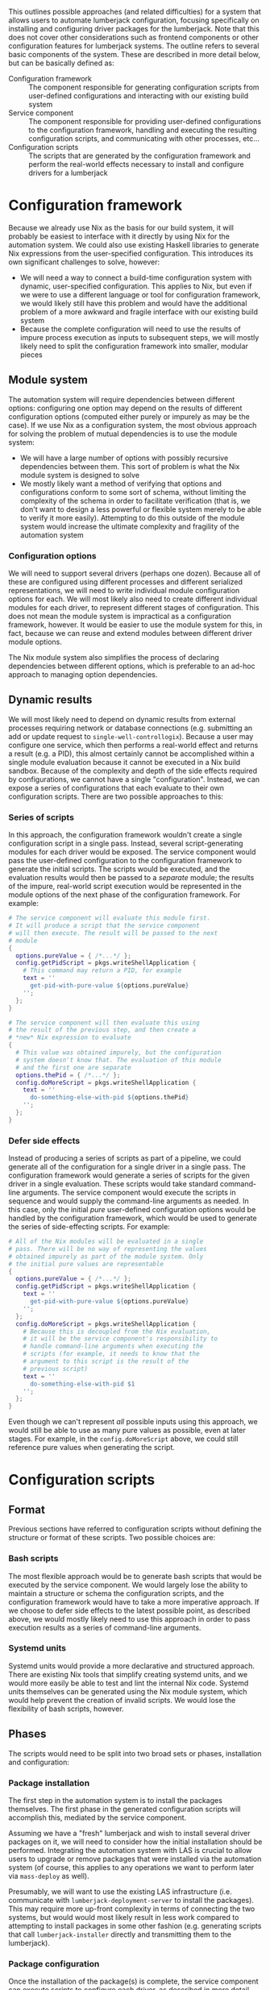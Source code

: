 #+OPTIONS: toc:3
#+LaTeX_HEADER: \usepackage{listings}
#+LaTeX_HEADER: \usepackage{xcolor}
#+LaTeX_HEADER: \input{./lstynix.tex}

This outlines possible approaches (and related difficulties) for a system that allows users to automate lumberjack configuration, focusing specifically on installing and configuring driver packages for the lumberjack. Note that this does not cover other considerations such as frontend components or other configuration features for lumberjack systems. The outline refers to several basic components of the system. These are described in more detail below, but can be basically defined as:
- Configuration framework :: The component responsible for generating configuration scripts from user-defined configurations and interacting with our existing build system
- Service component :: The component responsible for providing user-defined configurations to the configuration framework, handling and executing the resulting configuration scripts, and communicating with other processes, etc...
- Configuration scripts :: The scripts that are generated by the configuration framework and perform the real-world effects necessary to install and configure drivers for a lumberjack
* Configuration framework
Because we already use Nix as the basis for our build system, it will probably be easiest to interface with it directly by using Nix for the automation system. We could also use existing Haskell libraries to generate Nix expressions from the user-specified configuration. This introduces its own significant challenges to solve, however:
- We will need a way to connect a build-time configuration system with dynamic, user-specified configuration. This applies to Nix, but even if we were to use a different language or tool for configuration framework, we would likely still have this problem and would have the additional problem of a more awkward and fragile interface with our existing build system
- Because the complete configuration will need to use the results of impure process execution as inputs to subsequent steps, we will mostly likely need to split the configuration framework into smaller, modular pieces
** Module system
The automation system will require dependencies between different options: configuring one option may depend on the results of different configuration options (computed either purely or impurely as may be the case). If we use Nix as a configuration system, the most obvious approach for solving the problem of mutual dependencies is to use the module system:
- We will have a large number of options with possibly recursive dependencies between them. This sort of problem is what the Nix module system is designed to solve
- We mostly likely want a method of verifying that options and configurations conform to some sort of schema, without limiting the complexity of the schema in order to facilitate verification (that is, we don't want to design a less powerful or flexible system merely to be able to verify it more easily). Attempting to do this outside of the module system would increase the ultimate complexity and fragility of the automation system
*** Configuration options
We will need to support several drivers (perhaps one dozen). Because all of these are configured using different processes and different serialized representations, we will need to write individual module configuration options for each. We will most likely also need to create different individual modules for each driver, to represent different stages of configuration. This does not mean the module system is impractical as a configuration framework, however. It would be easier to use the module system for this, in fact, because we can reuse and extend modules between different driver module options.

The Nix module system also simplifies the process of declaring dependencies between different options, which is preferable to an ad-hoc approach to managing option dependencies.
** Dynamic results
We will most likely need to depend on dynamic results from external processes requiring network or database connections (e.g. submitting an add or update request to ~single-well-controllogix~). Because a user may configure one service, which then performs a real-world effect and returns a result (e.g. a PID), this almost certainly cannot be accomplished within a single module evaluation because it cannot be executed in a Nix build sandbox. Because of the complexity and depth of the side effects required by configurations, we cannot have a single "configuration". Instead, we can expose a series of configurations that each evaluate to their own configuration scripts. There are two possible approaches to this:
*** Series of scripts
In this approach, the configuration framework wouldn't create a single configuration script in a single pass. Instead, several script-generating modules for each driver would be exposed. The service component would pass the user-defined configuration to the configuration framework to generate the initial scripts. The scripts would be executed, and the evaluation results would then be passed to a /separate/ module; the results of the impure, real-world script execution would be represented in the module options of the next phase of the configuration framework. For example:
#+begin_src nix
# The service component will evaluate this module first.
# It will produce a script that the service component
# will then execute. The result will be passed to the next
# module
{
  options.pureValue = { /*...*/ };
  config.getPidScript = pkgs.writeShellApplication {
    # This command may return a PID, for example
    text = ''
      get-pid-with-pure-value ${options.pureValue}
    '';
  };
}

# The service component will then evaluate this using
# the result of the previous step, and then create a
# *new* Nix expression to evaluate
{
  # This value was obtained impurely, but the configuration
  # system doesn't know that. The evaluation of this module
  # and the first one are separate
  options.thePid = { /*...*/ };
  config.doMoreScript = pkgs.writeShellApplication {
    text = ''
      do-something-else-with-pid ${options.thePid}
    '';
  };
}
#+end_src
*** Defer side effects
Instead of producing a series of scripts as part of a pipeline, we could generate all of the configuration for a single driver in a single pass. The configuration framework would generate a series of scripts for the given driver in a single evaluation. These scripts would take standard command-line arguments. The service component would execute the scripts in sequence and would supply the command-line arguments as needed. In this case, only the initial /pure/ user-defined configuration options would be handled by the configuration framework, which would be used to generate the series of side-effecting scripts. For example:
#+begin_src nix
# All of the Nix modules will be evaluated in a single
# pass. There will be no way of representing the values
# obtained impurely as part of the module system. Only
# the initial pure values are representable
{
  options.pureValue = { /*...*/ };
  config.getPidScript = pkgs.writeShellApplication {
    text = ''
      get-pid-with-pure-value ${options.pureValue}
    '';
  };
  config.doMoreScript = pkgs.writeShellApplication {
    # Because this is decoupled from the Nix evaluation,
    # it will be the service component's responsibility to
    # handle command-line arguments when executing the
    # scripts (for example, it needs to know that the
    # argument to this script is the result of the
    # previous script)
    text = ''
      do-something-else-with-pid $1
    '';
  };
}
#+end_src
Even though we can't represent /all/ possible inputs using this approach, we would still be able to use as many pure values as possible, even at later stages. For example, in the ~config.doMoreScript~ above, we could still reference pure values when generating the script.
* Configuration scripts
** Format
Previous sections have referred to configuration scripts without defining the structure or format of these scripts. Two possible choices are:
*** Bash scripts
The most flexible approach would be to generate bash scripts that would be executed by the service component. We would largely lose the ability to maintain a structure or schema the configuration scripts, and the configuration framework would have to take a more imperative approach. If we choose to defer side effects to the latest possible point, as described above, we would mostly likely need to use this approach in order to pass execution results as a series of command-line arguments.
*** Systemd units
Systemd units would provide a more declarative and structured approach. There are existing Nix tools that simplify creating systemd units, and we would more easily be able to test and lint the internal Nix code. Systemd units themselves can be generated using the Nix module system, which would help prevent the creation of invalid scripts. We would lose the flexibility of bash scripts, however.
** Phases
The scripts would need to be split into two broad sets or phases, installation and configuration:
*** Package installation
The first step in the automation system is to install the packages themselves. The first phase in the generated configuration scripts will accomplish this, mediated by the service component.

Assuming we have a "fresh" lumberjack and wish to install several driver packages on it, we will need to consider how the initial installation should be performed. Integrating the automation system with LAS is crucial to allow users to upgrade or remove packages that were installed via the automation system (of course, this applies to any operations we want to perform later via ~mass-deploy~ as well).

Presumably, we will want to use the existing LAS infrastructure (i.e. communicate with ~lumberjack-deployment-server~ to install the packages). This may require more up-front complexity in terms of connecting the two systems, but would would most likely result in less work compared to attempting to install packages in some other fashion (e.g. generating scripts that call ~lumberjack-installer~ directly and transmitting them to the lumberjack).
*** Package configuration
Once the installation of the package(s) is complete, the service component can execute scripts to configure each driver, as described in more detail above. Once the script is generated, the service component will be responsible for executing it and manipulating the results.
* Service component
Regardless of the configuration framework we develop, we will need some sort of additional service that can process user-defined configurations and interface with the configuration framework. This service will have several important tasks:
*** Communicating with lumberjacks and other services
Because we will need to configure drivers that live on lumberjacks, the service component will need to be able to communicate with the given lumberjack and the services running on it. It would be best to reuse existing OnPing routes to accomplish this, rather than attempting to reimplement it. In addition, the service component will need to communicate with other services, e.g. LAS.
*** Processing user configurations
The service will need to translate user configurations (in whatever user-facing format we eventually choose) to the format of the configuration system (assumed to be Nix expressions). If the user interface is a series of forms or other inputs, this would be relatively straightforward. The frontend can post form data or JSON to the service. The structured data can be converted to Nix and the configuration scripts can be generated. If we provide a more dynamic option for user input, for example an Inferno script, this step would become significantly more difficult and may require extending Inferno itself.

The easiest interface, at least initially, would match the struture of the configuration framework exactly. For example, given configuration options for ~single-well-controllogix~, we would provide a series of inputs closely matching the structure of the module options. Using the Nix module system will simplify this (for example, we may be able to automatically generate schema from the module declarations).
*** Storing execution results
The service component will need to use execution results from one configuration as inputs to another. Depending on the complexity involved, we could consider: simply using output redirection, i.e. capturing the output of one process to use as an input to the next; or using a database such as SQLite if we will need to use the same results in multiple places, or retrieve them at different stages in the execution pipeline
*** Connecting build-time configuration with dynamic input
This step is more complex and difficult to implement. Essentially, we need to bridge the user-defined configuration and the configuration framework, i.e. parameterize the build with runtime information. Of course, we can't use the typical approach of evaluating and building Nix ahead of time as the majority of possible inputs (i.e. inputs corresponding to module options) are unknown. Also, as mentioned above, there may be significant external processes required that would prevent us from building a single, comprehensive configuration script at once.
**** Using a repo

This is something of a hack, but is an established approach in the post-flakes Nix world:
- A new repo would be created to house the module definitions defined in their own flake
- It would have two or more inputs: ~all~ (in order to have access to our normal build artifacts) and a ~source~ input or series of inputs
- The only artifacts exposed by the flake would be a series of packages; each package would be an applied function taking the ~source~ as the argument. The function evaluates the Nix expression using the modules of the configuration framework described above. for example:
  #+begin_src nix
  {
    packages = {
     # This is an applied function,
     # `buildDriver1Configuration` is
     # a function taking a configuration
     # and evaluating the modules
     driver1 = buildDriver1Configuration
       inputs.driver1-config-source;
    };
    # ...
  }
  #+end_src
- The source input would be set by default to a Nix expression (e.g. a local path) representing a no-op
- When overridden, the ~source~ input or inputs act(s) as a parameter to the function
- After translating the user-defined configurations to Nix expressions, the service component would save it to a file. It would then build the configuration by overriding the ~source~ input:
  #+begin_src
  nix build .#driver1Config \\
    --override-input driver1-config-source \\
    ./path/to/driver1/config
  #+end_src
**** Runtime interfacing with =all=

- Module definitions could live in ~all~ or another repo
- Nix functions would be exposed that take Nix expressions (or filepaths pointing to Nix expressions) as arguments, which are then evaluated by the configuration framework
- Because this is necessarily impure, we could not use the standard flake interface to interact with the module definitions
- Instead, ~builtins.getFlake~ could be used with ~nix eval --impure --expr~
- The service component would translate user-defined configuration into compatible Nix expressions, call ~nix eval~ with ~builtins.getFlake~, and then execute the resulting configuration scripts
*** Other requirements
Because we will need to interface with either ~all~ directly or indirectly (if we use an auxiliary repo as described above), the service component will need to run on a machine with:
- Access to ~all~ (or the auxiliary repo). This is not a problem in practice as we can use flakes remotely, e.g. ~nix build git+ssh://...~, provided that SSH is configured correctly
- Access to our Nix binary cache
